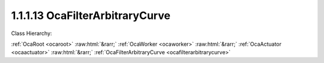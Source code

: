 .. _ocafilterarbitrarycurve:

1.1.1.13  OcaFilterArbitraryCurve
=================================

Class Hierarchy:

:ref:`OcaRoot <ocaroot>` :raw:html:`&rarr;` :ref:`OcaWorker <ocaworker>` :raw:html:`&rarr;` :ref:`OcaActuator <ocaactuator>` :raw:html:`&rarr;` :ref:`OcaFilterArbitraryCurve <ocafilterarbitrarycurve>` 

.. cpp:class:: OcaFilterArbitraryCurve: OcaActuator

    An arbitrary-curve filter, with transfer function specified as amplitude and phase versus frequency.

    **Properties**:

    .. _ocafilterarbitrarycurve_classid:

    .. cpp:member:: static const OcaClassID ClassID = "1.1.1.13"

        Number that uniquely identifies the class. Note that this differs from the object number, which identifies the instantiated object. This property is an override of the  **OcaRoot** property.

        This property has id ``4.1``.

    .. _ocafilterarbitrarycurve_classversion:

    .. cpp:member:: static const OcaClassVersionNumber ClassVersion = 2

        Identifies the interface version of the class. Any change to the class definition leads to a higher class version. This property is an override of the  **OcaRoot** property.

        This property has id ``4.2``.

    .. _ocafilterarbitrarycurve_transferfunction:

    .. cpp:member:: OcaTransferFunction TransferFunction

        Transfer function of the filter.

        This property has id ``4.1``.

    .. _ocafilterarbitrarycurve_samplerate:

    .. cpp:member:: OcaFrequency SampleRate

        Sample rate inside the filter. We can't assume it's the same as the device input or output rate.

        This property has id ``4.2``.

    .. _ocafilterarbitrarycurve_tfminlength:

    .. cpp:member:: OcaUint16 TFMinLength

        Minimum number of points that transfer function must specify

        This property has id ``4.3``.

    .. _ocafilterarbitrarycurve_tfmaxlength:

    .. cpp:member:: OcaUint16 TFMaxLength

        Maximum number of points that transfer function may specify

        This property has id ``4.4``.

    Properties inherited from :ref:`OcaWorker <OcaWorker>`:
    
    - :cpp:texpr:`OcaBoolean` :ref:`OcaWorker::Enabled <OcaWorker_Enabled>`
    
    - :cpp:texpr:`OcaList<OcaPort>` :ref:`OcaWorker::Ports <OcaWorker_Ports>`
    
    - :cpp:texpr:`OcaString` :ref:`OcaWorker::Label <OcaWorker_Label>`
    
    - :cpp:texpr:`OcaONo` :ref:`OcaWorker::Owner <OcaWorker_Owner>`
    
    - :cpp:texpr:`OcaTimeInterval` :ref:`OcaWorker::Latency <OcaWorker_Latency>`
    
    
    Properties inherited from :ref:`OcaRoot <OcaRoot>`:
    
    - :cpp:texpr:`OcaONo` :ref:`OcaRoot::ObjectNumber <OcaRoot_ObjectNumber>`
    
    - :cpp:texpr:`OcaBoolean` :ref:`OcaRoot::Lockable <OcaRoot_Lockable>`
    
    - :cpp:texpr:`OcaString` :ref:`OcaRoot::Role <OcaRoot_Role>`
    
    

    **Methods**:

    .. _ocafilterarbitrarycurve_gettransferfunction:

    .. cpp:function:: OcaStatus GetTransferFunction(OcaTransferFunction &TransferFunction)

        Returns the complex transfer function.

        This method has id ``4.1``.

        :param OcaTransferFunction TransferFunction: Output parameter.

    .. _ocafilterarbitrarycurve_settransferfunction:

    .. cpp:function:: OcaStatus SetTransferFunction(OcaTransferFunction TransferFunction)

        Sets the complex transfer function.

        This method has id ``4.2``.

        :param OcaTransferFunction TransferFunction: Input parameter.

    .. _ocafilterarbitrarycurve_getsamplerate:

    .. cpp:function:: OcaStatus GetSampleRate(OcaFrequency &Rate, OcaFrequency &minRate, OcaFrequency &maxRate)

        Gets the filter sampling rate.

        This method has id ``4.3``.

        :param OcaFrequency Rate: Output parameter.
        :param OcaFrequency minRate: Output parameter.
        :param OcaFrequency maxRate: Output parameter.

    .. _ocafilterarbitrarycurve_setsamplerate:

    .. cpp:function:: OcaStatus SetSampleRate(OcaFrequency Rate)

        Sets the filter sampling rate.

        This method has id ``4.4``.

        :param OcaFrequency Rate: Input parameter.

    .. _ocafilterarbitrarycurve_gettfminlength:

    .. cpp:function:: OcaStatus GetTFMinLength(OcaUint16 &Min)

        Returns the minimum number of required points in the specified transfer function.

        This method has id ``4.5``.

        :param OcaUint16 Min: Output parameter.

    .. _ocafilterarbitrarycurve_gettfmaxlength:

    .. cpp:function:: OcaStatus GetTFMaxLength(OcaUint16 &Max)

        Returns the maximum number of allowed points in the specified transfer function.

        This method has id ``4.6``.

        :param OcaUint16 Max: Output parameter.


    Methods inherited from :ref:`OcaWorker <OcaWorker>`:
    
    - :ref:`OcaWorker::GetEnabled(enabled) <OcaWorker_GetEnabled>`
    
    - :ref:`OcaWorker::SetEnabled(enabled) <OcaWorker_SetEnabled>`
    
    - :ref:`OcaWorker::AddPort(Label, Mode, ID) <OcaWorker_AddPort>`
    
    - :ref:`OcaWorker::DeletePort(ID) <OcaWorker_DeletePort>`
    
    - :ref:`OcaWorker::GetPorts(OcaPorts) <OcaWorker_GetPorts>`
    
    - :ref:`OcaWorker::GetPortName(PortID, Name) <OcaWorker_GetPortName>`
    
    - :ref:`OcaWorker::SetPortName(PortID, Name) <OcaWorker_SetPortName>`
    
    - :ref:`OcaWorker::GetLabel(label) <OcaWorker_GetLabel>`
    
    - :ref:`OcaWorker::SetLabel(label) <OcaWorker_SetLabel>`
    
    - :ref:`OcaWorker::GetOwner(owner) <OcaWorker_GetOwner>`
    
    - :ref:`OcaWorker::GetLatency(latency) <OcaWorker_GetLatency>`
    
    - :ref:`OcaWorker::SetLatency(latency) <OcaWorker_SetLatency>`
    
    - :ref:`OcaWorker::GetPath(NamePath, ONoPath) <OcaWorker_GetPath>`
    
    
    Methods inherited from :ref:`OcaRoot <OcaRoot>`:
    
    - :ref:`OcaRoot::GetClassIdentification(ClassIdentification) <OcaRoot_GetClassIdentification>`
    
    - :ref:`OcaRoot::GetLockable(lockable) <OcaRoot_GetLockable>`
    
    - :ref:`OcaRoot::LockTotal() <OcaRoot_LockTotal>`
    
    - :ref:`OcaRoot::Unlock() <OcaRoot_Unlock>`
    
    - :ref:`OcaRoot::GetRole(Role) <OcaRoot_GetRole>`
    
    - :ref:`OcaRoot::LockReadonly() <OcaRoot_LockReadonly>`
    
    


